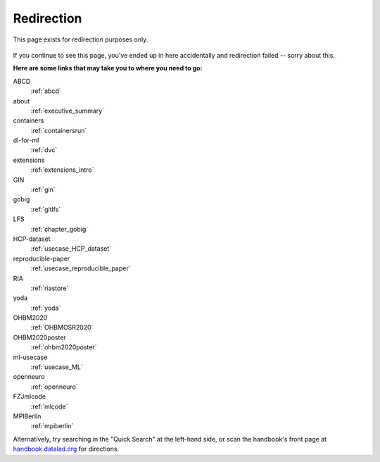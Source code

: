 Redirection
-----------

This page exists for redirection purposes only.

..
   Include a named paragraph in the page, where the javascript code below will
   place any message.

.. raw:: html

   <p><strong id="successmessage">
     You will be redirected to your target page in a few seconds.
   </strong></p>

.. figure:: artwork/src/redirection.svg

..
   use a custom role to identify redirect codes so that a bit of JS can find
   them again

.. role:: redirect
   :class: redirect

If you continue to see this page, you've ended up in here accidentally and redirection
failed -- sorry about this.

**Here are some links that may take you to where you need to go:**

..
   This defines a mapping of redirect codes to their present URLs.
   Please keep sorted by redirection label.

:redirect:`ABCD`
  :ref:`abcd`
:redirect:`about`
  :ref:`executive_summary`
:redirect:`containers`
  :ref:`containersrun`
:redirect:`dl-for-ml`
  :ref:`dvc`
:redirect:`extensions`
  :ref:`extensions_intro`
:redirect:`GIN`
  :ref:`gin`
:redirect:`gobig`
  :ref:`gitlfs`
:redirect:`LFS`
  :ref:`chapter_gobig`
:redirect:`HCP-dataset`
  :ref:`usecase_HCP_dataset`
:redirect:`reproducible-paper`
  :ref:`usecase_reproducible_paper`
:redirect:`RIA`
  :ref:`riastore`
:redirect:`yoda`
  :ref:`yoda`
:redirect:`OHBM2020`
  :ref:`OHBMOSR2020`
:redirect:`OHBM2020poster`
  :ref:`ohbm2020poster`
:redirect:`ml-usecase`
  :ref:`usecase_ML`
:redirect:`openneuro`
  :ref:`openneuro`
:redirect:`FZJmlcode`
  :ref:`mlcode`
:redirect:`MPIBerlin`
  :ref:`mpiberlin`

Alternatively, try searching in the "Quick Search" at the left-hand side, or
scan the handbook's front page at `handbook.datalad.org <http://handbook.datalad.org/en/latest/>`_
for directions.

..
   This code replaces the r.html?key part with the final URL, while keeping
   the rest of URL intact.

.. raw:: html

   <script>
   // take everything after "?" as a code to identify the redirect
   redirect_code = window.location.href.replace(/.*\?/, "");
   success = false;
   // loop over all redirect definitions (see above)
   for (rd of document.getElementsByClassName('redirect')){
     if (rd.innerText != redirect_code) {continue;}
     // read the href from the link in the <dd> matching the <dt> of the redirect
     // this assumes a very simple, and particular structure
     // let's hope that sphinx doesn't break it
     target = rd.parentElement.nextElementSibling.getElementsByTagName("a")[0].href;
     // and jump
     window.location.replace(target);
     success = true;
     break;
   }
   // if we get here, we didn't find a match
   if (success == false) {
     document.getElementById("successmessage"
       ).innerHTML = "Whoops - redirection went wrong, we are lost!"
   }
   </script>
